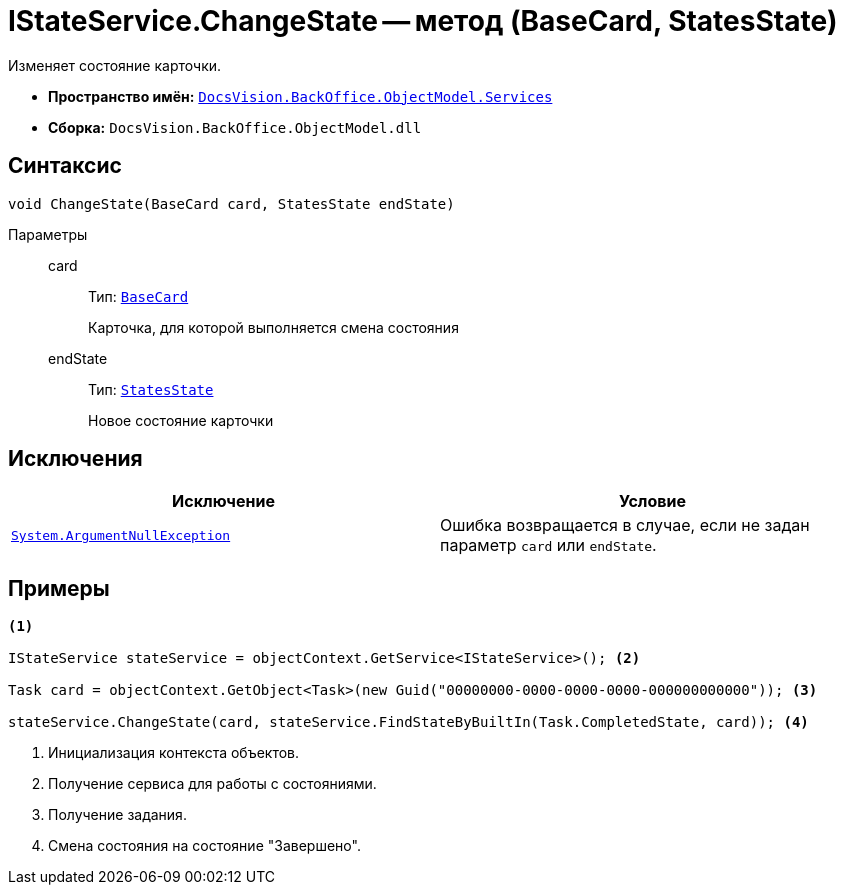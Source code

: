 = IStateService.ChangeState -- метод (BaseCard, StatesState)

Изменяет состояние карточки.

* *Пространство имён:* `xref:BackOffice-ObjectModel-Services-Entities:Services_NS.adoc[DocsVision.BackOffice.ObjectModel.Services]`
* *Сборка:* `DocsVision.BackOffice.ObjectModel.dll`

== Синтаксис

[source,csharp]
----
void ChangeState(BaseCard card, StatesState endState)
----

Параметры::
card:::
Тип: `xref:BackOffice-ObjectModel-BaseCard:BaseCard_CL.adoc[BaseCard]`
+
Карточка, для которой выполняется смена состояния

endState:::
Тип: `xref:BackOffice-ObjectModel-States:StatesState_CL.adoc[StatesState]`
+
Новое состояние карточки

== Исключения

[cols=",",options="header"]
|===
|Исключение |Условие
|`http://msdn.microsoft.com/ru-ru/library/system.argumentnullexception.aspx[System.ArgumentNullException]` |Ошибка возвращается в случае, если не задан параметр `card` или `endState`.
|===

== Примеры

[source,csharp]
----
<.>

IStateService stateService = objectContext.GetService<IStateService>(); <.>

Task card = objectContext.GetObject<Task>(new Guid("00000000-0000-0000-0000-000000000000")); <.>

stateService.ChangeState(card, stateService.FindStateByBuiltIn(Task.CompletedState, card)); <.>
----
<.> Инициализация контекста объектов.
<.> Получение сервиса для работы с состояниями.
<.> Получение задания.
<.> Смена состояния на состояние "Завершено".
